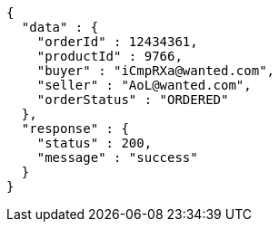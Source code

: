 [source,json,options="nowrap"]
----
{
  "data" : {
    "orderId" : 12434361,
    "productId" : 9766,
    "buyer" : "iCmpRXa@wanted.com",
    "seller" : "AoL@wanted.com",
    "orderStatus" : "ORDERED"
  },
  "response" : {
    "status" : 200,
    "message" : "success"
  }
}
----